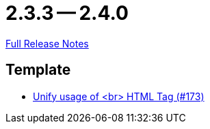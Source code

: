 = 2.3.3 -- 2.4.0

link:https://github.com/ls1intum/Artemis/releases/tag/2.4.0[Full Release Notes]

== Template

* link:https://www.github.com/ls1intum/Artemis/commit/ff9de3f8794a78bdc8bcc95994daba104d278791[Unify usage of <br> HTML Tag (#173)]


